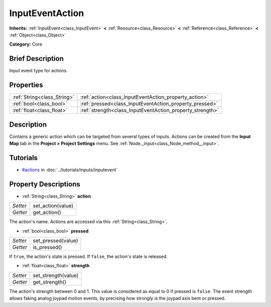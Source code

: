 .. Generated automatically by doc/tools/makerst.py in Godot's source tree.
.. DO NOT EDIT THIS FILE, but the InputEventAction.xml source instead.
.. The source is found in doc/classes or modules/<name>/doc_classes.

.. _class_InputEventAction:

InputEventAction
================

**Inherits:** :ref:`InputEvent<class_InputEvent>` **<** :ref:`Resource<class_Resource>` **<** :ref:`Reference<class_Reference>` **<** :ref:`Object<class_Object>`

**Category:** Core

Brief Description
-----------------

Input event type for actions.

Properties
----------

+-----------------------------+-----------------------------------------------------------+
| :ref:`String<class_String>` | :ref:`action<class_InputEventAction_property_action>`     |
+-----------------------------+-----------------------------------------------------------+
| :ref:`bool<class_bool>`     | :ref:`pressed<class_InputEventAction_property_pressed>`   |
+-----------------------------+-----------------------------------------------------------+
| :ref:`float<class_float>`   | :ref:`strength<class_InputEventAction_property_strength>` |
+-----------------------------+-----------------------------------------------------------+

Description
-----------

Contains a generic action which can be targeted from several types of inputs. Actions can be created from the **Input Map** tab in the **Project > Project Settings** menu. See :ref:`Node._input<class_Node_method__input>`.

Tutorials
---------

- `#actions <../tutorials/inputs/inputevent.html#actions>`_ in :doc:`../tutorials/inputs/inputevent`

Property Descriptions
---------------------

.. _class_InputEventAction_property_action:

- :ref:`String<class_String>` **action**

+----------+-------------------+
| *Setter* | set_action(value) |
+----------+-------------------+
| *Getter* | get_action()      |
+----------+-------------------+

The action's name. Actions are accessed via this :ref:`String<class_String>`.

.. _class_InputEventAction_property_pressed:

- :ref:`bool<class_bool>` **pressed**

+----------+--------------------+
| *Setter* | set_pressed(value) |
+----------+--------------------+
| *Getter* | is_pressed()       |
+----------+--------------------+

If ``true``, the action's state is pressed. If ``false``, the action's state is released.

.. _class_InputEventAction_property_strength:

- :ref:`float<class_float>` **strength**

+----------+---------------------+
| *Setter* | set_strength(value) |
+----------+---------------------+
| *Getter* | get_strength()      |
+----------+---------------------+

The action's strength between 0 and 1. This value is considered as equal to 0 if pressed is ``false``. The event strength allows faking analog joypad motion events, by precising how strongly is the joypad axis bent or pressed.

